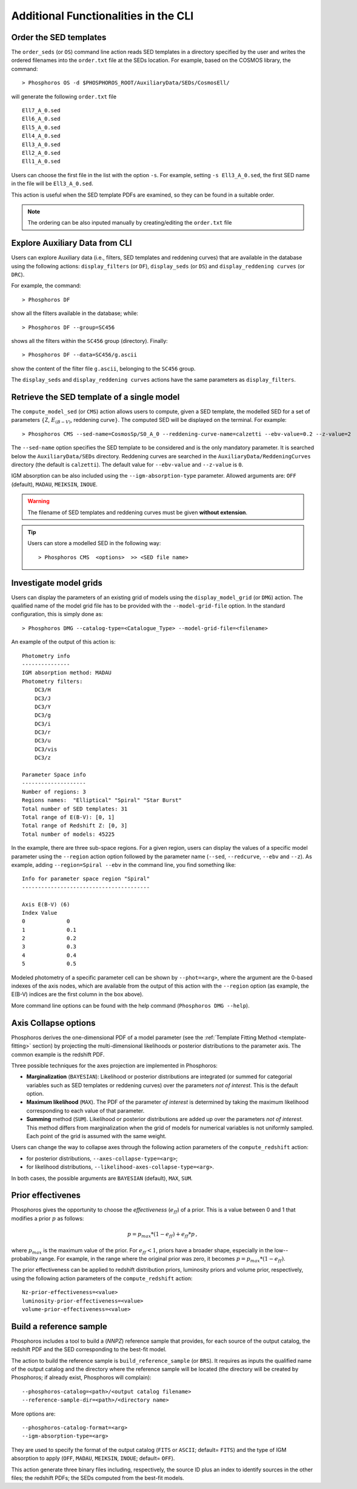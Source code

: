 .. _additional-functionality-CLI:

Additional Functionalities in the CLI
==================================================

.. _order-sed:

Order the SED templates
--------------------------------------------------

The ``order_seds`` (or ``OS``) command line action reads SED templates
in a directory specified by the user and writes the ordered filenames
into the ``order.txt`` file at the SEDs location. For example, based
on the COSMOS library, the command::

  > Phosphoros OS -d $PHOSPHOROS_ROOT/AuxiliaryData/SEDs/CosmosEll/

will generate the following ``order.txt`` file ::

  Ell7_A_0.sed
  Ell6_A_0.sed
  Ell5_A_0.sed
  Ell4_A_0.sed
  Ell3_A_0.sed
  Ell2_A_0.sed
  Ell1_A_0.sed

Users can choose the first file in the list with the option
``-s``. For example, setting ``-s Ell3_A_0.sed``, the first SED name
in the file will be ``Ell3_A_0.sed``.

This action is useful when the SED template PDFs are examined,
so they can be found in a suitable order.

.. note::

   The ordering can be also inputed manually by creating/editing the
   ``order.txt`` file

.. _explore_aux_cli:

Explore Auxiliary Data from CLI
-----------------------------------------

Users can explore Auxiliary data (i.e., filters, SED templates and
reddening curves) that are available in the database using the
following actions: ``display_filters`` (or ``DF``), ``display_seds``
(or ``DS``) and ``display_reddening curves`` (or ``DRC``).

For example, the command::

  > Phosphoros DF

show all the filters available in the database; while::

  > Phosphoros DF --group=SC456 

shows all the filters within the ``SC456`` group (directory). Finally::

  > Phosphoros DF --data=SC456/g.ascii

show the content of the filter file ``g.ascii``, belonging to the
``SC456`` group.

The ``display_seds`` and ``display_reddening curves`` actions have the
same parameters as ``display_filters``.


.. _sed-template-retrieve:

Retrieve the SED template of a single model
----------------------------------------------------------

The ``compute_model_sed`` (or ``CMS``) action allows users to compute,
given a SED template, the modelled SED for a set of parameters
:math:`\{`\ Z, :math:`E_{(B-V)}`, reddening curve\ :math:`\}`. The
computed SED will be displayed on the terminal. For example::

  > Phosphoros CMS --sed-name=CosmosSp/S0_A_0 --reddening-curve-name=calzetti --ebv-value=0.2 --z-value=2

The ``--sed-name`` option specifies the SED template to be considered
and is the only mandatory parameter. It is searched below the
``AuxiliaryData/SEDs`` directory. Reddening curves are searched in the
``AuxiliaryData/ReddeningCurves`` directory (the default is
``calzetti``). The default value for ``--ebv-value`` and ``--z-value``
is ``0``.

IGM absorption can be also included using the
``--igm-absorption-type`` parameter. Allowed arguments are: ``OFF``
(default), ``MADAU``, ``MEIKSIN``, ``INOUE``.

.. warning::

   The filename of SED templates and reddening curves must be given
   **without extension**.

.. tip::

   Users can store a modelled SED in the following way::

     > Phosphoros CMS  <options>  >> <SED file name>

.. _investigate-model-grids:

Investigate model grids
------------------------------------

Users can display the parameters of an existing grid of models
using the ``display_model_grid`` (or ``DMG``) action. The qualified
name of the model grid file has to be provided with the
``--model-grid-file`` option. In the standard configuration, this is
simply done as::

  > Phosphoros DMG --catalog-type=<Catalogue_Type> --model-grid-file=<filename>

An example of the output of this action is::

  Photometry info
  ---------------
  IGM absorption method: MADAU
  Photometry filters:
      DC3/H
      DC3/J
      DC3/Y
      DC3/g
      DC3/i
      DC3/r
      DC3/u
      DC3/vis
      DC3/z

  Parameter Space info
  --------------------
  Number of regions: 3
  Regions names:  "Elliptical" "Spiral" "Star Burst"
  Total number of SED templates: 31
  Total range of E(B-V): [0, 1]
  Total range of Redshift Z: [0, 3]
  Total number of models: 45225

In the example, there are three sub-space regions. For a given
region, users can display the values of a specific model parameter
using the ``--region`` action option followed by the parameter name
(``--sed``, ``--redcurve``, ``--ebv`` and ``--z``). As example, adding
``--region=Spiral --ebv`` in the command line, you find something
like::

  Info for parameter space region "Spiral"
  ----------------------------------------

  Axis E(B-V) (6)
  Index	Value
  0	        0
  1	        0.1
  2	        0.2
  3	        0.3
  4	        0.4
  5	        0.5
  
Modeled photometry of a specific parameter cell can be shown by
``--phot=<arg>``, where the argument are the 0-based indexes of the
axis nodes, which are available from the output of this action with the
``--region`` option (as example, the E(B-V) indices are the first column
in the box above).

More command line options can be found with the help command
(``Phosphoros DMG --help``).


  
.. _axis-collapse:

Axis Collapse options
----------------------------

Phosphoros derives the one-dimensional PDF of a model parameter (see
the :ref:`Template Fitting Method <template-fitting>` section) by
projecting the multi-dimensional likelihoods or posterior
distributions to the parameter axis. The common example is the
redshift PDF.

Three possible techniques for the axes projection are implemented in
Phosphoros:

* **Marginalization** (``BAYESIAN``): Likelihood or posterior
  distributions are integrated (or summed for categorial
  variables such as SED templates or reddening curves) over
  the parameters *not of interest*. This is the default option.

* **Maximum likelihood** (``MAX``). The PDF of the parameter *of
  interest* is determined by taking the maximum likelihood corresponding
  to each value of that parameter.

* **Summing** method (``SUM``). Likelihood or posterior distributions
  are added up over the parameters *not of interest*. This method
  differs from marginalization when the grid of models for numerical
  variables is not uniformly sampled. Each point of the grid is
  assumed with the same weight.

Users can change the way to collapse axes through the following action
parameters of the ``compute_redshift`` action:

- for posterior distributions, ``--axes-collapse-type=<arg>``;

- for likelihood distributions, ``--likelihood-axes-collapse-type=<arg>``.

In both cases, the possible arguments are ``BAYESIAN`` (default), ``MAX``,
``SUM``.


.. _effectiveness:

Prior effectivenes
-----------------------

Phosphoros gives the opportunity to choose the *effectiveness*
(:math:`e_{ff}`) of a prior. This is a value between 0 and 1 that
modifies a prior :math:`p` as follows:

.. math::

    p = p_{max}*(1-e_{ff})+e_{ff}*p\,,

where :math:`p_{max}` is the maximum value of the prior.  For
:math:`e_{ff}<1`, priors have a broader shape, especially in the
low--probability range. For example, in the range where the original
prior was zero, it becomes :math:`p=p_{max}*(1-e_{ff})`.

The prior effectiveness can be applied to redshift distribution
priors, luminosity priors and volume prior, respectively, using the
following action parameters of the ``compute_redshift`` action::

  Nz-prior-effectiveness=<value>
  luminosity-prior-effectiveness=<value>
  volume-prior-effectiveness=<value>
   

.. _reference-sample:

Build a reference sample
------------------------------------------------------

Phosphoros includes a tool to build a (*NNPZ*) reference sample that
provides, for each source of the output catalog, the redshift PDF and
the SED corresponding to the best-fit model.

The action to build the reference sample is ``build_reference_sample``
(or ``BRS``). It requires as inputs the qualified name of the output
catalog and the directory where the reference sample will be located
(the directory will be created by Phosphoros; if already exist,
Phosphoros will complain)::

  --phosphoros-catalog=<path>/<output catalog filename>
  --reference-sample-dir=<path>/<directory name>

More options are::
  
  --phosphoros-catalog-format=<arg>
  --igm-absorption-type=<arg>

They are used to specify the format of the output catalog (``FITS`` or
``ASCII``; default= ``FITS``) and the type of IGM absorption to apply
(``OFF``, ``MADAU``, ``MEIKSIN``, ``INOUE``; default= ``OFF``).

This action generate three binary files including, respectively, the
source ID plus an index to identify sources in the other files; the
redshift PDFs; the SEDs computed from the best-fit models.

